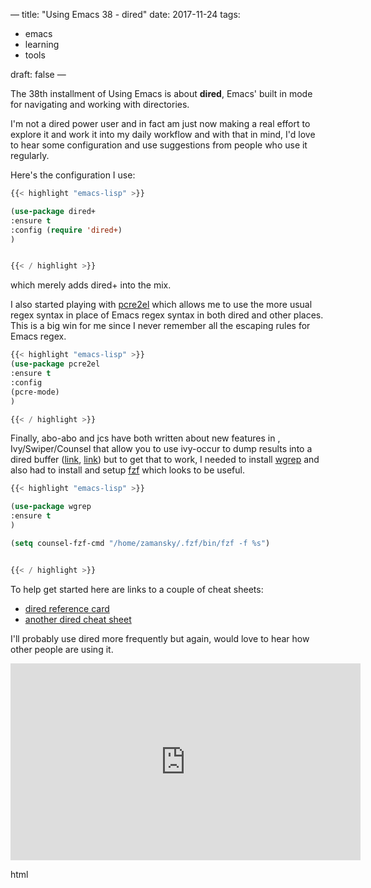 ---
title: "Using Emacs 38 - dired"
date: 2017-11-24
tags:
- emacs
-  learning
-  tools
draft: false
---

The 38th installment of Using Emacs is about **dired**, Emacs' built
in mode for navigating and working with directories.

I'm not a dired power user and in fact am just now making a real
effort to explore it and work it into my daily workflow and
with that in mind, I'd love to hear some configuration and
use suggestions from people who use it regularly.

Here's the configuration I use:

#+BEGIN_SRC emacs-lisp
{{< highlight "emacs-lisp" >}}

(use-package dired+
:ensure t
:config (require 'dired+)
)


{{< / highlight >}}
#+END_SRC

which merely adds dired+ into the mix.

I also started playing with [[https://github.com/joddie/pcre2el][pcre2el]] which allows me to use the more
usual regex syntax in place of Emacs regex syntax in both dired and
other places. This is a big win for me since I never remember all the
escaping rules for Emacs regex.

#+BEGIN_SRC emacs-lisp
{{< highlight "emacs-lisp" >}}
(use-package pcre2el
:ensure t
:config
(pcre-mode)
)

{{< / highlight >}}
#+END_SRC


Finally, abo-abo and jcs have both written about new features in ,
Ivy/Swiper/Counsel that allow you to use ivy-occur to dump results
into a dired buffer ([[http://irreal.org/blog/?p=6760][link]], [[https://oremacs.com/2017/11/18/dired-occur/][link]]) but to get that to work, I needed to
install [[https://github.com/mhayashi1120/Emacs-wgrep][wgrep]] and also had to install and setup [[https://github.com/junegunn/fzf][fzf]] which looks to be
useful.

#+BEGIN_SRC emacs-lisp
{{< highlight "emacs-lisp" >}}

(use-package wgrep
:ensure t
)

(setq counsel-fzf-cmd "/home/zamansky/.fzf/bin/fzf -f %s")


{{< / highlight >}}
#+END_SRC

To help get started here are links to a couple of cheat sheets:
- [[https://www.gnu.org/software/emacs/refcards/pdf/dired-ref.pdf][dired reference card]]
- [[https://harryrschwartz.com/assets/documents/dired-cheatsheet.pdf][another dired cheat sheet]]

I'll probably use dired more frequently but again, would love to hear
how other people are using it.

#+begin_export html
  <iframe width="560" height="315" src="https://www.youtube.com/embed/Fg7HmmRYWy8" frameborder="0" allowfullscreen></iframe>
  #+end_export html
  








